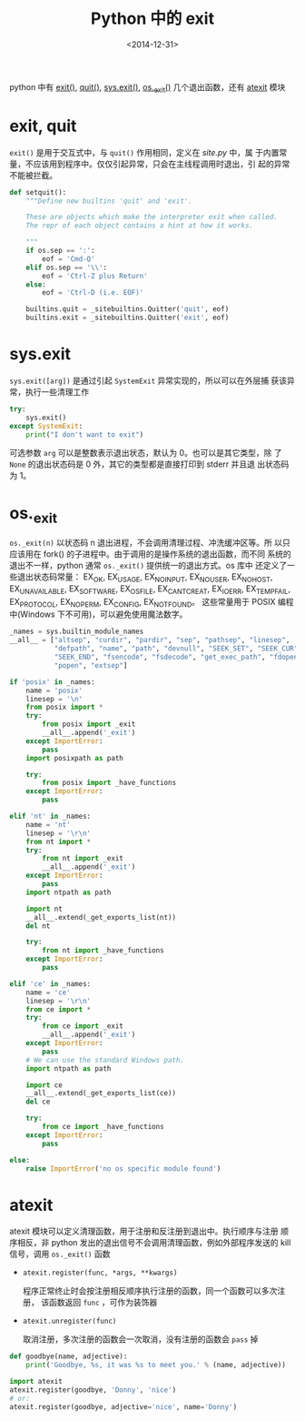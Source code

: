 #+TITLE: Python 中的 exit
#+DATE: <2014-12-31>
#+KEYWORDS: python, exit function

python 中有 [[https://docs.python.org/3/library/constants.html#exit][exit()]], [[https://docs.python.org/3/library/constants.html#quit][quit()]], [[https://docs.python.org/3/library/sys.html#sys.exit][sys.exit()]], [[https://docs.python.org/3/library/os.html#os._exit][os._exit()]] 几个退出函数，还有
[[https://docs.python.org/3/library/atexit.html][atexit]] 模块


* exit, quit

=exit()= 是用于交互式中，与 =quit()= 作用相同，定义在 /site.py/ 中，属
于内置常量，不应该用到程序中。仅仅引起异常，只会在主线程调用时退出，引
起的异常不能被拦截。

#+BEGIN_SRC python
  def setquit():
      """Define new builtins 'quit' and 'exit'.

      These are objects which make the interpreter exit when called.
      The repr of each object contains a hint at how it works.

      """
      if os.sep == ':':
          eof = 'Cmd-Q'
      elif os.sep == '\\':
          eof = 'Ctrl-Z plus Return'
      else:
          eof = 'Ctrl-D (i.e. EOF)'

      builtins.quit = _sitebuiltins.Quitter('quit', eof)
      builtins.exit = _sitebuiltins.Quitter('exit', eof)
#+END_SRC


* sys.exit

=sys.exit([arg])= 是通过引起 =SystemExit= 异常实现的，所以可以在外层捕
获该异常，执行一些清理工作

#+BEGIN_SRC python
  try:
      sys.exit()
  except SystemExit:
      print("I don't want to exit")
#+END_SRC

可选参数 =arg= 可以是整数表示退出状态，默认为 0。也可以是其它类型，除
了 =None= 的退出状态码是 0 外，其它的类型都是直接打印到 stderr 并且退
出状态码为 1。


* os._exit

=os._exit(n)= 以状态码 n 退出进程，不会调用清理过程、冲洗缓冲区等。所
以只应该用在 fork() 的子进程中。由于调用的是操作系统的退出函数，而不同
系统的退出不一样，python 通常 =os._exit()= 提供统一的退出方式。os 库中
还定义了一些退出状态码常量： EX_OK, EX_USAGE, EX_NOINPUT, EX_NOUSER,
EX_NOHOST, EX_UNAVAILABLE, EX_SOFTWARE, EX_OSFILE, EX_CANTCREAT,
EX_IOERR, EX_TEMPFAIL, EX_PROTOCOL, EX_NOPERM, EX_CONFIG, EX_NOTFOUND。
这些常量用于 POSIX 编程中(Windows 下不可用)，可以避免使用魔法数字。

#+BEGIN_SRC python
  _names = sys.builtin_module_names
  __all__ = ["altsep", "curdir", "pardir", "sep", "pathsep", "linesep",
             "defpath", "name", "path", "devnull", "SEEK_SET", "SEEK_CUR",
             "SEEK_END", "fsencode", "fsdecode", "get_exec_path", "fdopen",
             "popen", "extsep"]

  if 'posix' in _names:
      name = 'posix'
      linesep = '\n'
      from posix import *
      try:
          from posix import _exit
          __all__.append('_exit')
      except ImportError:
          pass
      import posixpath as path

      try:
          from posix import _have_functions
      except ImportError:
          pass

  elif 'nt' in _names:
      name = 'nt'
      linesep = '\r\n'
      from nt import *
      try:
          from nt import _exit
          __all__.append('_exit')
      except ImportError:
          pass
      import ntpath as path

      import nt
      __all__.extend(_get_exports_list(nt))
      del nt

      try:
          from nt import _have_functions
      except ImportError:
          pass

  elif 'ce' in _names:
      name = 'ce'
      linesep = '\r\n'
      from ce import *
      try:
          from ce import _exit
          __all__.append('_exit')
      except ImportError:
          pass
      # We can use the standard Windows path.
      import ntpath as path

      import ce
      __all__.extend(_get_exports_list(ce))
      del ce

      try:
          from ce import _have_functions
      except ImportError:
          pass

  else:
      raise ImportError('no os specific module found')
#+END_SRC


* atexit

atexit 模块可以定义清理函数，用于注册和反注册到退出中。执行顺序与注册
顺序相反，非 python 发出的退出信号不会调用清理函数，例如外部程序发送的
kill 信号，调用 =os._exit()= 函数

+ =atexit.register(func, *args, **kwargs)=

  程序正常终止时会按注册相反顺序执行注册的函数，同一个函数可以多次注册，
  该函数返回 =func= ，可作为装饰器

+ =atexit.unregister(func)=

  取消注册，多次注册的函数会一次取消，没有注册的函数会 =pass= 掉

#+BEGIN_SRC python
  def goodbye(name, adjective):
      print('Goodbye, %s, it was %s to meet you.' % (name, adjective))

  import atexit
  atexit.register(goodbye, 'Donny', 'nice')
  # or:
  atexit.register(goodbye, adjective='nice', name='Donny')
#+END_SRC
